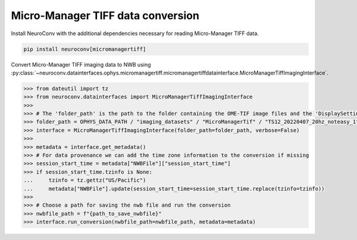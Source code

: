 Micro-Manager TIFF data conversion
----------------------------------

Install NeuroConv with the additional dependencies necessary for reading Micro-Manager TIFF data.

.. code-block:: bash

    pip install neuroconv[micromanagertiff]

Convert Micro-Manager TIFF imaging data to NWB using
:py:class:`~neuroconv.datainterfaces.ophys.micromanagertiff.micromanagertiffdatainterface.MicroManagerTiffImagingInterface`.

.. code-block:: python

    >>> from dateutil import tz
    >>> from neuroconv.datainterfaces import MicroManagerTiffImagingInterface
    >>>
    >>> # The 'folder_path' is the path to the folder containing the OME-TIF image files and the 'DisplaySettings.json' file with the Micro-Manager properties.
    >>> folder_path = OPHYS_DATA_PATH / "imaging_datasets" / "MicroManagerTif" / "TS12_20220407_20hz_noteasy_1"
    >>> interface = MicroManagerTiffImagingInterface(folder_path=folder_path, verbose=False)
    >>>
    >>> metadata = interface.get_metadata()
    >>> # For data provenance we can add the time zone information to the conversion if missing
    >>> session_start_time = metadata["NWBFile"]["session_start_time"]
    >>> if session_start_time.tzinfo is None:
    ...     tzinfo = tz.gettz("US/Pacific")
    ...     metadata["NWBFile"].update(session_start_time=session_start_time.replace(tzinfo=tzinfo))
    >>>
    >>> # Choose a path for saving the nwb file and run the conversion
    >>> nwbfile_path = f"{path_to_save_nwbfile}"
    >>> interface.run_conversion(nwbfile_path=nwbfile_path, metadata=metadata)

